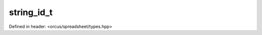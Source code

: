 string_id_t
===========

Defined in header: <orcus/spreadsheet/types.hpp>

.. doxygentypedef:: orcus::spreadsheet::string_id_t